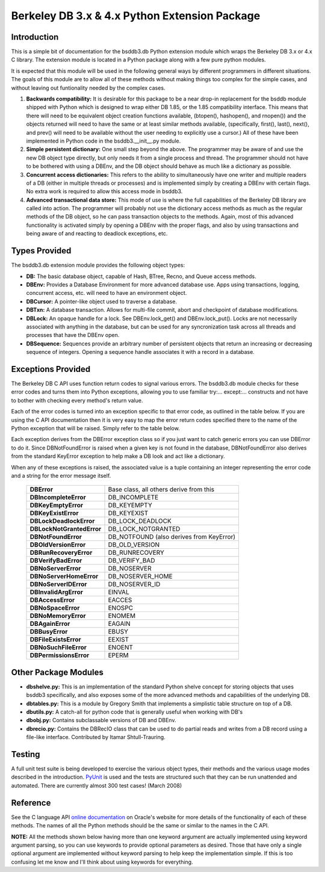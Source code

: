 .. $Id$

==============================================
Berkeley DB 3.x & 4.x Python Extension Package
==============================================

Introduction
------------

This is a simple bit of documentation for the bsddb3.db Python extension
module which wraps the Berkeley DB 3.x or 4.x C library. The extension
module is located in a Python package along with a few pure python
modules.

It is expected that this module will be used in the following general
ways by different programmers in different situations. The goals of
this module are to allow all of these methods without making things too
complex for the simple cases, and without leaving out funtionality
needed by the complex cases.


1. **Backwards compatibility:** It is desirable for this package to be a
   near drop-in replacement for the bsddb module shipped with Python
   which is designed to wrap either DB 1.85, or the 1.85 compatibility
   interface. This means that there will need to be equivalent object
   creation functions available, (btopen(), hashopen(), and rnopen())
   and the objects returned will need to have the same or at least
   similar methods available, (specifically, first(), last(), next(),
   and prev() will need to be available without the user needing to
   explicitly use a cursor.)  All of these have been implemented in
   Python code in the bsddb3.__init__.py module.

2. **Simple persistent dictionary:** One small step beyond the above.
   The programmer may be aware of and use the new DB object type
   directly, but only needs it from a single process and thread. The
   programmer should not have to be bothered with using a DBEnv, and the
   DB object should behave as much like a dictionary as possible.

3. **Concurrent access dictionaries:** This refers to the ability to
   simultaneously have one writer and multiple readers of a DB (either
   in multiple threads or processes) and is implemented simply by
   creating a DBEnv with certain flags. No extra work is required to
   allow this access mode in bsddb3.

4. **Advanced transactional data store:** This mode of use is where the
   full capabilities of the Berkeley DB library are called into action.
   The programmer will probably not use the dictionary access methods as
   much as the regular methods of the DB object, so he can pass
   transaction objects to the methods. Again, most of this advanced
   functionality is activated simply by opening a DBEnv with the proper
   flags, and also by using transactions and being aware of and reacting
   to deadlock exceptions, etc.

Types Provided
--------------

The bsddb3.db extension module provides the following object types:

- **DB:** The basic database object, capable of Hash, BTree, Recno, and
  Queue access methods.

- **DBEnv:** Provides a Database Environment for more advanced database
  use. Apps using transactions, logging, concurrent access, etc. will
  need to have an environment object.

- **DBCursor:** A pointer-like object used to traverse a database.

- **DBTxn:** A database transaction. Allows for multi-file commit, abort
  and checkpoint of database modifications.

- **DBLock:** An opaque handle for a lock. See DBEnv.lock_get() and
  DBEnv.lock_put(). Locks are not necessarily associated with anything
  in the database, but can be used for any syncronization task across
  all threads and processes that have the DBEnv open.

- **DBSequence:** Sequences provide an arbitrary number of persistent
  objects that return an increasing or decreasing sequence of integers.
  Opening a sequence handle associates it with a record in a database.

Exceptions Provided
-------------------

The Berkeley DB C API uses function return codes to signal various
errors. The bsddb3.db module checks for these error codes and turns them
into Python exceptions, allowing you to use familiar try:... except:...
constructs and not have to bother with checking every method's return
value.

Each of the error codes is turned into an exception specific to that
error code, as outlined in the table below. If you are using the C API
documentation then it is very easy to map the error return codes
specified there to the name of the Python exception that will be raised.
Simply refer to the table below.

Each exception derives from the DBError exception class so if you just
want to catch generic errors you can use DBError to do it. Since
DBNotFoundError is raised when a given key is not found in the database,
DBNotFoundError also derives from the standard KeyError exception to
help make a DB look and act like a dictionary.

When any of these exceptions is raised, the associated value is a tuple
containing an integer representing the error code and a string for the
error message itself.

    +---------------------------+-------------------------------------------+
    | **DBError**               | Base class, all others derive from this   |
    +---------------------------+-------------------------------------------+
    | **DBIncompleteError**     | DB_INCOMPLETE                             |
    +---------------------------+-------------------------------------------+
    | **DBKeyEmptyError**       | DB_KEYEMPTY                               |
    +---------------------------+-------------------------------------------+
    | **DBKeyExistError**       | DB_KEYEXIST                               |
    +---------------------------+-------------------------------------------+
    | **DBLockDeadlockError**   | DB_LOCK_DEADLOCK                          |
    +---------------------------+-------------------------------------------+
    | **DBLockNotGrantedError** | DB_LOCK_NOTGRANTED                        |
    +---------------------------+-------------------------------------------+
    | **DBNotFoundError**       | DB_NOTFOUND (also derives from KeyError)  |
    +---------------------------+-------------------------------------------+
    | **DBOldVersionError**     | DB_OLD_VERSION                            |
    +---------------------------+-------------------------------------------+
    | **DBRunRecoveryError**    | DB_RUNRECOVERY                            |
    +---------------------------+-------------------------------------------+
    | **DBVerifyBadError**      | DB_VERIFY_BAD                             |
    +---------------------------+-------------------------------------------+
    | **DBNoServerError**       | DB_NOSERVER                               |
    +---------------------------+-------------------------------------------+
    | **DBNoServerHomeError**   | DB_NOSERVER_HOME                          |
    +---------------------------+-------------------------------------------+
    | **DBNoServerIDError**     | DB_NOSERVER_ID                            |
    +---------------------------+-------------------------------------------+
    | **DBInvalidArgError**     | EINVAL                                    |
    +---------------------------+-------------------------------------------+
    | **DBAccessError**         | EACCES                                    |
    +---------------------------+-------------------------------------------+
    | **DBNoSpaceError**        | ENOSPC                                    |
    +---------------------------+-------------------------------------------+
    | **DBNoMemoryError**       | ENOMEM                                    |
    +---------------------------+-------------------------------------------+
    | **DBAgainError**          | EAGAIN                                    |
    +---------------------------+-------------------------------------------+
    | **DBBusyError**           | EBUSY                                     |
    +---------------------------+-------------------------------------------+
    | **DBFileExistsError**     | EEXIST                                    |
    +---------------------------+-------------------------------------------+
    | **DBNoSuchFileError**     | ENOENT                                    |
    +---------------------------+-------------------------------------------+
    | **DBPermissionsError**    | EPERM                                     |
    +---------------------------+-------------------------------------------+

Other Package Modules
---------------------

- **dbshelve.py:** This is an implementation of the standard Python
  shelve concept for storing objects that uses bsddb3 specifically, and
  also exposes some of the more advanced methods and capabilities of the
  underlying DB.

- **dbtables.py:** This is a module by Gregory Smith that implements a
  simplistic table structure on top of a DB.

- **dbutils.py:** A catch-all for python code that is generally useful
  when working with DB's

- **dbobj.py:** Contains subclassable versions of DB and DBEnv.

- **dbrecio.py:** Contains the DBRecIO class that can be used to do
  partial reads and writes from a DB record using a file-like interface.
  Contributed by Itamar Shtull-Trauring.

Testing
-------

A full unit test suite is being developed to exercise the various object
types, their methods and the various usage modes described in the
introduction. `PyUnit <http://pyunit.sourceforge.net/>`__ is used and
the tests are structured such that they can be run unattended and
automated. There are currently almost 300 test cases!  (March 2008)

Reference
---------

See the C language API `online documentation
<http://www.oracle.com/technology/documentation/berkeley-db/
db/index.html>`__ on Oracle's website for more details of the
functionality of each of these methods. The names of all the Python
methods should be the same or similar to the names in the C API.

**NOTE:** All the methods shown below having more than one keyword
argument are actually implemented using keyword argument parsing, so you
can use keywords to provide optional parameters as desired. Those that
have only a single optional argument are implemented without keyword
parsing to help keep the implementation simple. If this is too confusing
let me know and I'll think about using keywords for everything.

